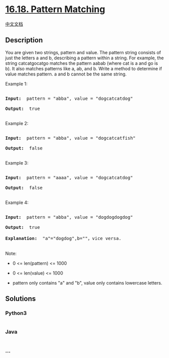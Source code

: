 * [[https://leetcode-cn.com/problems/pattern-matching-lcci][16.18.
Pattern Matching]]
  :PROPERTIES:
  :CUSTOM_ID: pattern-matching
  :END:
[[./lcci/16.18.Pattern Matching/README.org][中文文档]]

** Description
   :PROPERTIES:
   :CUSTOM_ID: description
   :END:

#+begin_html
  <p>
#+end_html

You are given two strings, pattern and value. The pattern string
consists of just the letters a and b, describing a pattern within a
string. For example, the string catcatgocatgo matches the pattern aabab
(where cat is a and go is b). It also matches patterns like a, ab, and
b. Write a method to determine if value matches pattern. a and b cannot
be the same string.

#+begin_html
  </p>
#+end_html

#+begin_html
  <p>
#+end_html

Example 1:

#+begin_html
  </p>
#+end_html

#+begin_html
  <pre>

  <strong>Input: </strong> pattern = &quot;abba&quot;, value = &quot;dogcatcatdog&quot;

  <strong>Output: </strong> true

  </pre>
#+end_html

#+begin_html
  <p>
#+end_html

Example 2:

#+begin_html
  </p>
#+end_html

#+begin_html
  <pre>

  <strong>Input: </strong> pattern = &quot;abba&quot;, value = &quot;dogcatcatfish&quot;

  <strong>Output: </strong> false

  </pre>
#+end_html

#+begin_html
  <p>
#+end_html

Example 3:

#+begin_html
  </p>
#+end_html

#+begin_html
  <pre>

  <strong>Input: </strong> pattern = &quot;aaaa&quot;, value = &quot;dogcatcatdog&quot;

  <strong>Output: </strong> false

  </pre>
#+end_html

#+begin_html
  <p>
#+end_html

Example 4:

#+begin_html
  </p>
#+end_html

#+begin_html
  <pre>

  <strong>Input: </strong> pattern = &quot;abba&quot;, value = &quot;dogdogdogdog&quot;

  <strong>Output: </strong> true

  <strong>Explanation: </strong> &quot;a&quot;=&quot;dogdog&quot;,b=&quot;&quot;，vice versa.

  </pre>
#+end_html

#+begin_html
  <p>
#+end_html

Note:

#+begin_html
  </p>
#+end_html

#+begin_html
  <ul>
#+end_html

#+begin_html
  <li>
#+end_html

0 <= len(pattern) <= 1000

#+begin_html
  </li>
#+end_html

#+begin_html
  <li>
#+end_html

0 <= len(value) <= 1000

#+begin_html
  </li>
#+end_html

#+begin_html
  <li>
#+end_html

pattern only contains "a" and "b", value only contains lowercase
letters.

#+begin_html
  </li>
#+end_html

#+begin_html
  </ul>
#+end_html

** Solutions
   :PROPERTIES:
   :CUSTOM_ID: solutions
   :END:

#+begin_html
  <!-- tabs:start -->
#+end_html

*** *Python3*
    :PROPERTIES:
    :CUSTOM_ID: python3
    :END:
#+begin_src python
#+end_src

*** *Java*
    :PROPERTIES:
    :CUSTOM_ID: java
    :END:
#+begin_src java
#+end_src

*** *...*
    :PROPERTIES:
    :CUSTOM_ID: section
    :END:
#+begin_example
#+end_example

#+begin_html
  <!-- tabs:end -->
#+end_html
